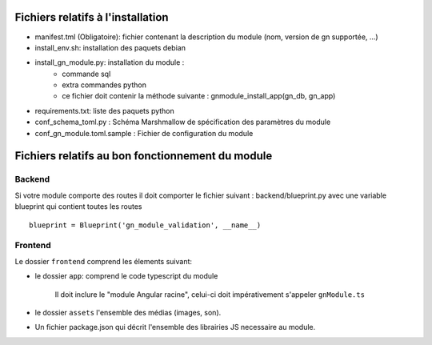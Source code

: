 Fichiers relatifs à l'installation
==================================

* manifest.tml (Obligatoire): fichier contenant la description du module (nom, version de gn supportée, ...)
* install_env.sh: installation des paquets debian
* install_gn_module.py: installation du module :
    * commande sql
    * extra commandes python
    * ce fichier doit contenir la méthode suivante : gnmodule_install_app(gn_db, gn_app)
* requirements.txt: liste des paquets python


* conf_schema_toml.py : Schéma Marshmallow de spécification des paramètres du module
* conf_gn_module.toml.sample : Fichier de configuration du module

Fichiers relatifs au bon fonctionnement du module
=================================================


Backend
-------
Si votre module comporte des routes il doit comporter le fichier suivant : backend/blueprint.py
avec une variable blueprint qui contient toutes les routes

::

    blueprint = Blueprint('gn_module_validation', __name__)


Frontend
--------

Le dossier ``frontend`` comprend les élements suivant:

- le dossier ``app``: comprend le code typescript du module

     Il doit inclure le "module Angular racine", celui-ci doit impérativement s'appeler ``gnModule.ts`` 

- le dossier ``assets`` l'ensemble des médias (images, son).
    
- Un fichier package.json qui décrit l'ensemble des librairies JS necessaire au module.
